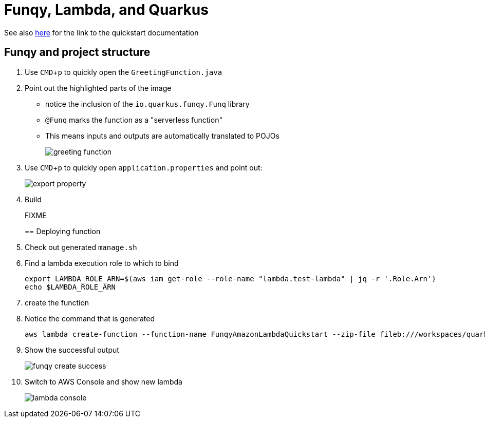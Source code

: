 :experimental: true
:imagesdir: images/

= Funqy, Lambda, and Quarkus

See also link:https://quarkus.io/guides/funqy-amazon-lambda[here] for the link to the quickstart documentation

== Funqy and project structure

. Use kbd:[CMD+p] to quickly open the `GreetingFunction.java`
. Point out the highlighted parts of the image
** notice the inclusion of the `io.quarkus.funqy.Funq` library
** `@Funq` marks the function as a "serverless function"
** This means inputs and outputs are automatically translated to POJOs
+
image::greeting-function.jpg[]
+
. Use kbd:[CMD+p] to quickly open `application.properties` and point out:
+
image::export-property.jpg[]
+
. Build
+
FIXME
+

== Deploying function

. Check out generated `manage.sh`
. Find a lambda execution role to which to bind
+
----
export LAMBDA_ROLE_ARN=$(aws iam get-role --role-name "lambda.test-lambda" | jq -r '.Role.Arn')
echo $LAMBDA_ROLE_ARN
----
+
. create the function
+
----

----
+
. Notice the command that is generated
+
----
aws lambda create-function --function-name FunqyAmazonLambdaQuickstart --zip-file fileb:///workspaces/quarkus-quickstarts/funqy-quickstarts/funqy-amazon-lambda-quickstart/target/function.zip --handler io.quarkus.funqy.lambda.FunqyStreamHandler::handleRequest --runtime java11 --role arn:aws:iam::141225792464:role/lambda.test-lambda --timeout 15 --memory-size 256
----
+
. Show the successful output
+
image::funqy-create-success.jpg[]
+
. Switch to AWS Console and show new lambda
+
image::lambda-console.jpg[]